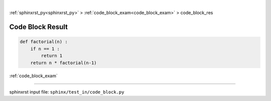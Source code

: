 |

:ref:`sphinxrst_py<sphinxrst_py>` > :ref:`code_block_exam<code_block_exam>` > code_block_res

.. _code_block_res:

=================
Code Block Result
=================
.. code-block:: py

    def factorial(n) :
        if n == 1 :
            return 1
        return n * factorial(n-1)

:ref:`code_block_exam`

----

sphinxrst input file: ``sphinx/test_in/code_block.py``
